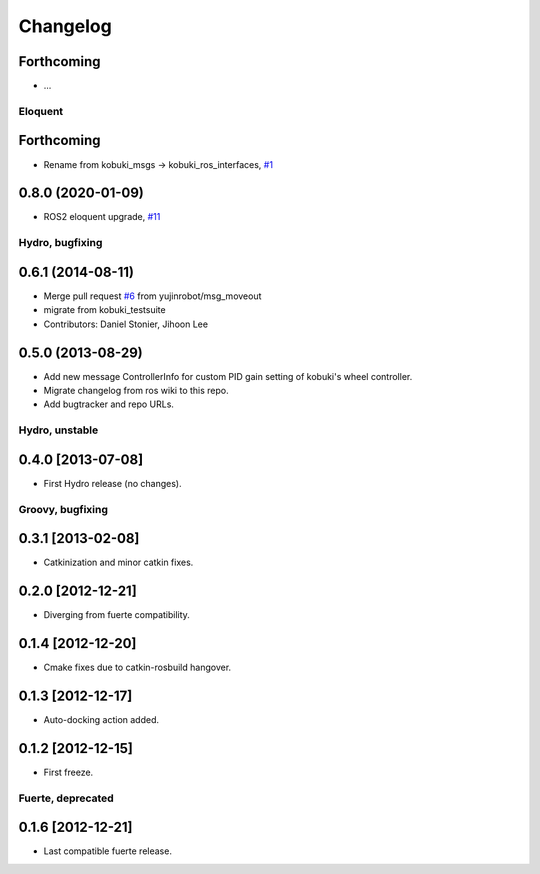 ^^^^^^^^^
Changelog
^^^^^^^^^

Forthcoming
-----------
* ...

Eloquent
========

Forthcoming
-----------
* Rename from kobuki_msgs -> kobuki_ros_interfaces, `#1 <https://github.com/kobuki-base/kobuki_ros_interfaces>`_

0.8.0 (2020-01-09)
------------------
* ROS2 eloquent upgrade, `#11 <https://github.com/yujinrobot/kobuki_msgs/issues/11>`_ 

Hydro, bugfixing
================

0.6.1 (2014-08-11)
------------------
* Merge pull request `#6 <https://github.com/yujinrobot/kobuki_msgs/issues/6>`_ from yujinrobot/msg_moveout
* migrate from kobuki_testsuite
* Contributors: Daniel Stonier, Jihoon Lee

0.5.0 (2013-08-29)
------------------
* Add new message ControllerInfo for custom PID gain setting of kobuki's wheel controller.
* Migrate changelog from ros wiki to this repo.
* Add bugtracker and repo URLs.


Hydro, unstable
===============

0.4.0 [2013-07-08]
------------------
* First Hydro release (no changes).


Groovy, bugfixing
=================

0.3.1 [2013-02-08]
------------------
* Catkinization and minor catkin fixes.
  
0.2.0 [2012-12-21]
------------------
* Diverging from fuerte compatibility.
  
0.1.4 [2012-12-20]
------------------
* Cmake fixes due to catkin-rosbuild hangover.
  
0.1.3 [2012-12-17]
------------------
* Auto-docking action added.
  
0.1.2 [2012-12-15]
------------------
* First freeze.


Fuerte, deprecated
==================

0.1.6 [2012-12-21]
------------------
* Last compatible fuerte release.
